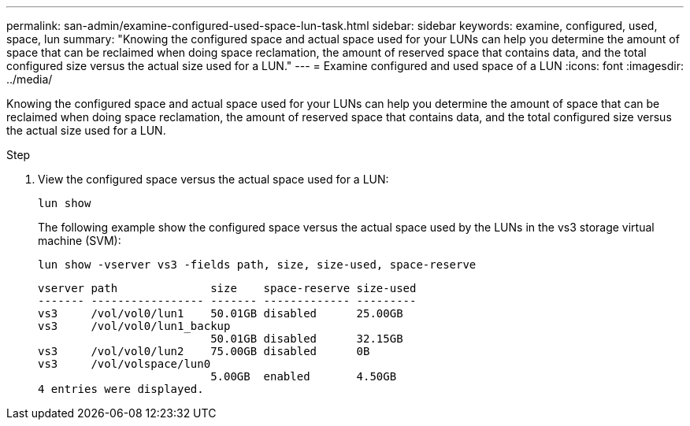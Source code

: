 ---
permalink: san-admin/examine-configured-used-space-lun-task.html
sidebar: sidebar
keywords: examine, configured, used, space, lun
summary: "Knowing the configured space and actual space used for your LUNs can help you determine the amount of space that can be reclaimed when doing space reclamation, the amount of reserved space that contains data, and the total configured size versus the actual size used for a LUN."
---
= Examine configured and used space of a LUN
:icons: font
:imagesdir: ../media/

[.lead]
Knowing the configured space and actual space used for your LUNs can help you determine the amount of space that can be reclaimed when doing space reclamation, the amount of reserved space that contains data, and the total configured size versus the actual size used for a LUN.

.Step

. View the configured space versus the actual space used for a LUN:
+
`lun show`
+
The following example show the configured space versus the actual space used by the LUNs in the vs3 storage virtual machine (SVM):
+
`lun show -vserver vs3 -fields path, size, size-used, space-reserve`
+
----
vserver path              size    space-reserve size-used
------- ----------------- ------- ------------- ---------
vs3     /vol/vol0/lun1    50.01GB disabled      25.00GB
vs3     /vol/vol0/lun1_backup
                          50.01GB disabled      32.15GB
vs3     /vol/vol0/lun2    75.00GB disabled      0B
vs3     /vol/volspace/lun0
                          5.00GB  enabled       4.50GB
4 entries were displayed.
----
